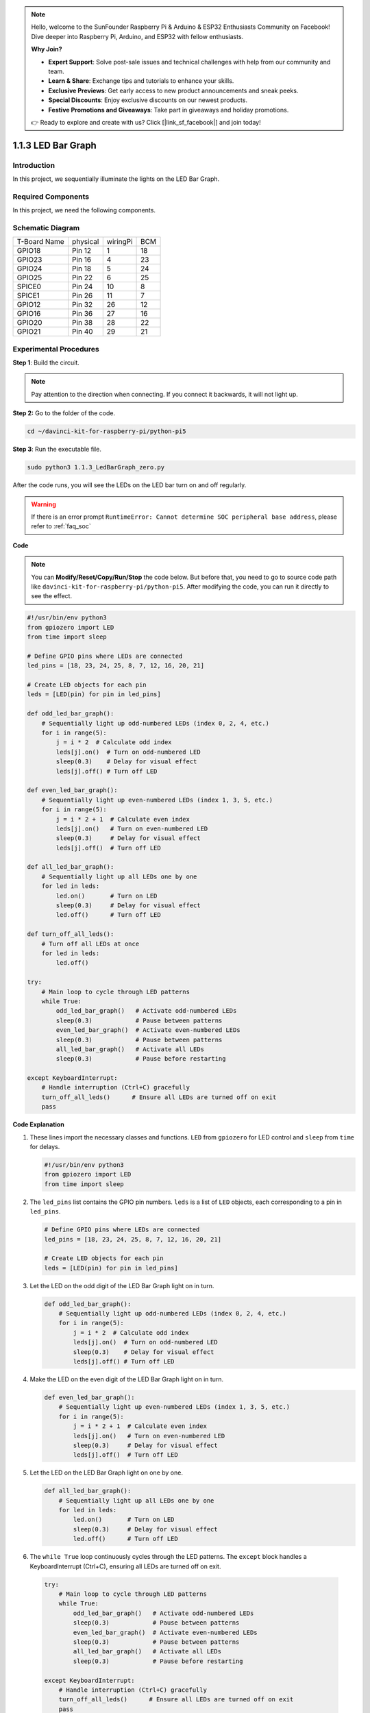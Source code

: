 .. note::

    Hello, welcome to the SunFounder Raspberry Pi & Arduino & ESP32 Enthusiasts Community on Facebook! Dive deeper into Raspberry Pi, Arduino, and ESP32 with fellow enthusiasts.

    **Why Join?**

    - **Expert Support**: Solve post-sale issues and technical challenges with help from our community and team.
    - **Learn & Share**: Exchange tips and tutorials to enhance your skills.
    - **Exclusive Previews**: Get early access to new product announcements and sneak peeks.
    - **Special Discounts**: Enjoy exclusive discounts on our newest products.
    - **Festive Promotions and Giveaways**: Take part in giveaways and holiday promotions.

    👉 Ready to explore and create with us? Click [|link_sf_facebook|] and join today!

.. _1.1.3_py_pi5:

1.1.3 LED Bar Graph
======================

Introduction
-------------

In this project, we sequentially illuminate the lights on the LED Bar
Graph.

Required Components
------------------------------

In this project, we need the following components. 

.. image:: ../python_pi5/img/1.1.3_led_bar_list.png

.. raw:: html

   <br/>

Schematic Diagram
-------------------------

============ ======== ======== ===
T-Board Name physical wiringPi BCM
GPIO18       Pin 12   1        18
GPIO23       Pin 16   4        23
GPIO24       Pin 18   5        24
GPIO25       Pin 22   6        25
SPICE0       Pin 24   10       8
SPICE1       Pin 26   11       7
GPIO12       Pin 32   26       12
GPIO16       Pin 36   27       16
GPIO20       Pin 38   28       22
GPIO21       Pin 40   29       21
============ ======== ======== ===

.. image:: ../python_pi5/img/1.1.3_LedBarGraph_schematic.png

Experimental Procedures
------------------------------

**Step 1**: Build the circuit.

.. note::

    Pay attention to the direction when connecting. If you connect it backwards, it will not light up.

.. image:: ../python_pi5/img/1.1.3_LedBarGraph_circuit.png

**Step 2:** Go to the folder of the code.

.. raw:: html

   <run></run>

.. code-block::

    cd ~/davinci-kit-for-raspberry-pi/python-pi5

**Step 3**: Run the executable file.

.. raw:: html

   <run></run>

.. code-block::

    sudo python3 1.1.3_LedBarGraph_zero.py

After the code runs, you will see the LEDs on the LED bar turn on and
off regularly.

.. warning::

    If there is an error prompt  ``RuntimeError: Cannot determine SOC peripheral base address``, please refer to :ref:`faq_soc` 

**Code**

.. note::

    You can **Modify/Reset/Copy/Run/Stop** the code below. But before that, you need to go to  source code path like ``davinci-kit-for-raspberry-pi/python-pi5``. After modifying the code, you can run it directly to see the effect.

.. raw:: html

    <run></run>

.. code-block:: python

   #!/usr/bin/env python3
   from gpiozero import LED
   from time import sleep

   # Define GPIO pins where LEDs are connected
   led_pins = [18, 23, 24, 25, 8, 7, 12, 16, 20, 21]

   # Create LED objects for each pin
   leds = [LED(pin) for pin in led_pins]

   def odd_led_bar_graph():
       # Sequentially light up odd-numbered LEDs (index 0, 2, 4, etc.)
       for i in range(5):
           j = i * 2  # Calculate odd index
           leds[j].on()  # Turn on odd-numbered LED
           sleep(0.3)    # Delay for visual effect
           leds[j].off() # Turn off LED

   def even_led_bar_graph():
       # Sequentially light up even-numbered LEDs (index 1, 3, 5, etc.)
       for i in range(5):
           j = i * 2 + 1  # Calculate even index
           leds[j].on()   # Turn on even-numbered LED
           sleep(0.3)     # Delay for visual effect
           leds[j].off()  # Turn off LED

   def all_led_bar_graph():
       # Sequentially light up all LEDs one by one
       for led in leds:
           led.on()       # Turn on LED
           sleep(0.3)     # Delay for visual effect
           led.off()      # Turn off LED

   def turn_off_all_leds():
       # Turn off all LEDs at once
       for led in leds:
           led.off()

   try:
       # Main loop to cycle through LED patterns
       while True:
           odd_led_bar_graph()   # Activate odd-numbered LEDs
           sleep(0.3)            # Pause between patterns
           even_led_bar_graph()  # Activate even-numbered LEDs
           sleep(0.3)            # Pause between patterns
           all_led_bar_graph()   # Activate all LEDs
           sleep(0.3)            # Pause before restarting

   except KeyboardInterrupt:
       # Handle interruption (Ctrl+C) gracefully
       turn_off_all_leds()      # Ensure all LEDs are turned off on exit
       pass


**Code Explanation**

#. These lines import the necessary classes and functions. ``LED`` from ``gpiozero`` for LED control and ``sleep`` from ``time`` for delays.

   .. code-block:: python

       #!/usr/bin/env python3
       from gpiozero import LED
       from time import sleep

#. The ``led_pins`` list contains the GPIO pin numbers. ``leds`` is a list of ``LED`` objects, each corresponding to a pin in ``led_pins``.

   .. code-block:: python

       # Define GPIO pins where LEDs are connected
       led_pins = [18, 23, 24, 25, 8, 7, 12, 16, 20, 21]

       # Create LED objects for each pin
       leds = [LED(pin) for pin in led_pins]

#. Let the LED on the odd digit of the LED Bar Graph light on in turn.

   .. code-block:: python

       def odd_led_bar_graph():
           # Sequentially light up odd-numbered LEDs (index 0, 2, 4, etc.)
           for i in range(5):
               j = i * 2  # Calculate odd index
               leds[j].on()  # Turn on odd-numbered LED
               sleep(0.3)    # Delay for visual effect
               leds[j].off() # Turn off LED

#. Make the LED on the even digit of the LED Bar Graph light on in turn.

   .. code-block:: python

       def even_led_bar_graph():
           # Sequentially light up even-numbered LEDs (index 1, 3, 5, etc.)
           for i in range(5):
               j = i * 2 + 1  # Calculate even index
               leds[j].on()   # Turn on even-numbered LED
               sleep(0.3)     # Delay for visual effect
               leds[j].off()  # Turn off LED

#. Let the LED on the LED Bar Graph light on one by one.

   .. code-block:: python

       def all_led_bar_graph():
           # Sequentially light up all LEDs one by one
           for led in leds:
               led.on()       # Turn on LED
               sleep(0.3)     # Delay for visual effect
               led.off()      # Turn off LED

#.  The ``while True`` loop continuously cycles through the LED patterns. The ``except`` block handles a KeyboardInterrupt (Ctrl+C), ensuring all LEDs are turned off on exit.

   .. code-block:: python

       try:
           # Main loop to cycle through LED patterns
           while True:
               odd_led_bar_graph()   # Activate odd-numbered LEDs
               sleep(0.3)            # Pause between patterns
               even_led_bar_graph()  # Activate even-numbered LEDs
               sleep(0.3)            # Pause between patterns
               all_led_bar_graph()   # Activate all LEDs
               sleep(0.3)            # Pause before restarting

       except KeyboardInterrupt:
           # Handle interruption (Ctrl+C) gracefully
           turn_off_all_leds()      # Ensure all LEDs are turned off on exit
           pass



